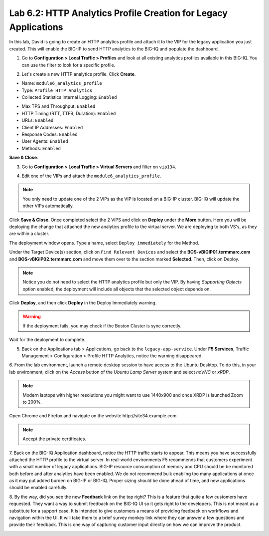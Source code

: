 Lab 6.2: HTTP Analytics Profile Creation for Legacy Applications
----------------------------------------------------------------

In this lab, David is going to create an HTTP analytics profile and attach it to
the VIP for the legacy application you just created. This will enable the BIG-IP to send HTTP analytics to the BIG-IQ and populate
the dashboard.

1. Go to **Configuration > Local Traffic > Profiles** and look at all existing analytics profiles
   available in this BIG-IQ. You can use the filter to look for a specific profile.

.. image:: ../pictures/module6/lab-2-1.png
  :scale: 40%
  :align: center

2. Let's create a new HTTP analytics profile. Click **Create**. 
   
- Name: ``module6_analytics_profile``
- Type: ``Profile HTTP Analytics``
- Collected Statistics Internal Logging: ``Enabled``

.. image:: ../pictures/module6/lab-2-2.png
  :scale: 40%
  :align: center

- Max TPS and Throughput: ``Enabled``
- HTTP Timing (RTT, TTFB, Duration): ``Enabled``
- URLs: ``Enabled``
- Client IP Addresses: ``Enabled``
- Response Codes: ``Enabled``
- User Agents: ``Enabled``
- Methods: ``Enabled``

.. image:: ../pictures/module6/lab-2-3.png
  :scale: 40%
  :align: center

**Save & Close**.

3. Go to **Configuration > Local Traffic > Virtual Servers** and filter on ``vip134``.

.. image:: ../pictures/module6/lab-2-4.png
  :scale: 40%
  :align: center


4. Edit one of the VIPs and attach the ``module6_analytics_profile``.

.. note:: You only need to update one of the 2 VIPs as the VIP is located on a BIG-IP cluster.
          BIG-IQ will update the other VIPs automatically.

.. image:: ../pictures/module6/lab-2-5.png
  :scale: 40%
  :align: center

Click **Save & Close**. Once completed select the 2 VIPS and click on **Deploy** under the **More** button.
Here you will be deploying the change that attached the new analytics profile to the virtual server. We are deploying to 
both VS's, as they are within a cluster. 

.. image:: ../pictures/module6/lab-2-6.png
  :scale: 40%
  :align: center

The deployment window opens. Type a name, select ``Deploy immediately`` for the Method.

Under the Target Device(s) section, click on ``Find Relevant Devices``
and select the **BOS-vBIGIP01.termmarc.com** and **BOS-vBIGIP02.termmarc.com** and move them over to the 
section marked **Selected**. Then, click on Deploy.

.. note:: Notice you do not need to select the HTTP analytics profile but only the VIP.
          By having *Supporting Objects* option enabled, the deployment will include all objects that 
          the selected object depends on.

.. image:: ../pictures/module6/lab-2-7.png
  :scale: 40%
  :align: center

Click **Deploy**, and then click **Deploy** in the Deploy Immediately warning. 

.. warning:: If the deployment fails, you may check if the Boston Cluster is sync correctly.

Wait for the deployment to complete.

.. image:: ../pictures/module6/lab-2-8.png
  :scale: 40%
  :align: center

5. Back on the Applications tab > Applications, go back to the ``legacy-app-service``.
   Under **F5 Services**, Traffic Management > Configuration > Profile HTTP Analytics, notice the warning disappeared.

.. image:: ../pictures/module6/lab-2-9.png
  :scale: 40%
  :align: center

6. From the lab environment, launch a remote desktop session to have access to the Ubuntu Desktop. 
To do this, in your lab environment, click on the *Access* button
of the *Ubuntu Lamp Server* system and select *noVNC* or *xRDP*.

.. note:: Modern laptops with higher resolutions you might want to use 1440x900 and once XRDP is launched Zoom to 200%.

Open Chrome and Firefox and navigate on the website http\:\/\/site34.example.com.

.. note:: Accept the private certificates.

.. image:: ../pictures/module6/lab-2-10.png
  :scale: 40%
  :align: center


7. Back on the BIG-IQ Application dashboard, notice the HTTP traffic starts to appear. This means you have successfully 
attached the HTTP profile to the virtual server. In real-world environments F5 recommends that customers experiment with 
a small number of legacy applications. BIG-IP resource consumption of memory and CPU should be be monitored both before and after 
analytics have been enabled. We do not recommend bulk enabling too many applications at once as it may put added burden on BIG-IP or BIG-IQ.
Proper sizing should be done ahead of time, and new applications should be enabled carefully.

.. image:: ../pictures/module6/lab-2-11.png
  :scale: 40%
  :align: center

8. By the way, did you see the new **Feedback** link on the top right? This is a feature that quite a few customers have requested.
They want a way to submit feedback on the BIG-IQ UI so it gets right to the developers. This is not meant as a substitute for a support case.
It is intended to give customers a means of providing feedback on workflows and navigation within the UI. It will take them to a brief survey monkey 
link where they can answer a few questions and provide their feedback. This is one way of capturing customer input directly
on how we can improve the product.

.. image:: ../pictures/module6/lab-2-12.png
  :scale: 40%
  :align: center
